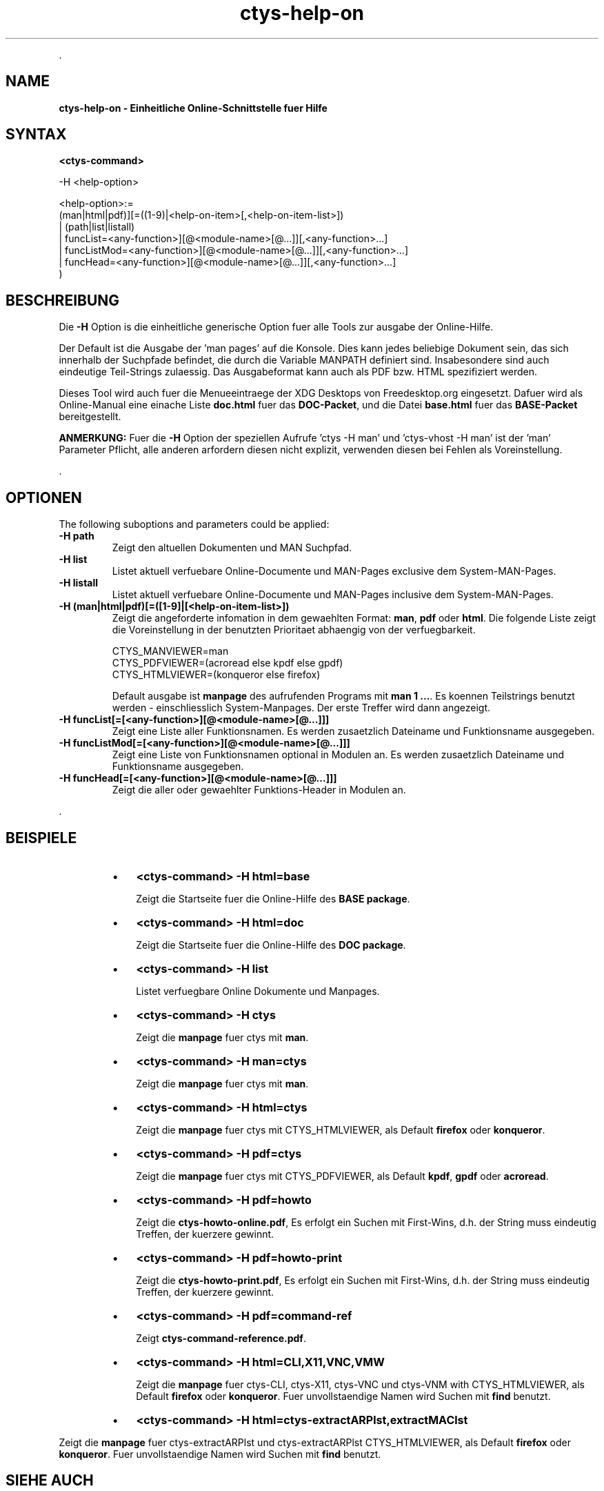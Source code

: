.TH "ctys-help-on" 1 "October, 2010" ""


.P
\&.

.SH NAME
.P
\fBctys-help-on - Einheitliche Online-Schnittstelle fuer Hilfe\fR

.SH SYNTAX
.P
\fB<ctys\-command>\fR

-H <help-option>

   <help-option>:=
         (man|html|pdf)][=((1-9)|<help-on-item>[,<help-on-item-list>])
       | (path|list|listall)
       | funcList=<any-function>][@<module-name>[@...]][,<any-function>...]
       | funcListMod=<any-function>][@<module-name>[@...]][,<any-function>...]
       | funcHead=<any-function>][@<module-name>[@...]][,<any-function>...]
     )


.SH BESCHREIBUNG
.P
Die \fB\-H\fR Option is die einheitliche generische Option fuer alle Tools zur ausgabe der Online\-Hilfe.

.P
Der Default ist die Ausgabe der 'man pages' auf die Konsole.
Dies kann jedes beliebige Dokument sein, das sich innerhalb der Suchpfade befindet, die durch die Variable MANPATH definiert sind.
Insabesondere sind auch eindeutige Teil\-Strings zulaessig.
Das Ausgabeformat kann auch als PDF bzw. HTML spezifiziert werden.

.P
Dieses Tool wird auch fuer die Menueeintraege der XDG Desktops von Freedesktop.org eingesetzt.
Dafuer wird als Online\-Manual eine einache Liste  \fBdoc.html\fR fuer das \fBDOC\-Packet\fR,
und die Datei \fBbase.html\fR fuer das \fBBASE\-Packet\fR bereitgestellt.

.P
\fBANMERKUNG:\fR
Fuer die \fB\-H\fR Option der speziellen Aufrufe 'ctys \-H man' und 'ctys\-vhost \-H man' ist der 'man' Parameter Pflicht, alle anderen arfordern diesen nicht explizit, verwenden diesen bei Fehlen als Voreinstellung.

.P
\&.

.SH OPTIONEN
.P
The following suboptions and parameters could be applied:

.TP
\fB\-H path\fR
Zeigt den altuellen Dokumenten und MAN Suchpfad.

.TP
\fB\-H list\fR
Listet aktuell verfuebare Online\-Documente und MAN\-Pages exclusive dem System\-MAN\-Pages.

.TP
\fB\-H listall\fR
Listet aktuell verfuebare Online\-Documente und MAN\-Pages inclusive dem System\-MAN\-Pages.

.TP
\fB\-H (man|html|pdf)[=([1\-9]|[<help\-on\-item\-list>])\fR
Zeigt die angeforderte infomation in dem gewaehlten Format:
\fBman\fR, \fBpdf\fR oder \fBhtml\fR.
Die folgende Liste zeigt die Voreinstellung in der benutzten Prioritaet abhaengig von der verfuegbarkeit.

.nf
  CTYS_MANVIEWER=man
  CTYS_PDFVIEWER=(acroread else kpdf else gpdf)
  CTYS_HTMLVIEWER=(konqueror else firefox)
.fi


Default ausgabe ist \fBmanpage\fR des aufrufenden Programs mit \fBman 1 ...\fR.
Es koennen Teilstrings benutzt werden \- einschliesslich System\-Manpages.
Der erste Treffer wird dann angezeigt.

.TP
\fB\-H funcList[=[<any\-function>][@<module\-name>[@...]]]\fR
Zeigt eine Liste aller Funktionsnamen.
Es werden zusaetzlich Dateiname und Funktionsname ausgegeben.

.TP
\fB\-H funcListMod[=[<any\-function>][@<module\-name>[@...]]]\fR
Zeigt eine Liste von Funktionsnamen optional in Modulen an.
Es werden zusaetzlich Dateiname und Funktionsname ausgegeben.

.TP
\fB\-H funcHead[=[<any\-function>][@<module\-name>[@...]]]\fR
Zeigt die aller oder gewaehlter Funktions\-Header in Modulen an.

.P
\&.

.SH BEISPIELE
.RS
.IP \(bu 3
\fB<ctys\-command> \-H html=base\fR

Zeigt die Startseite fuer die Online\-Hilfe des \fBBASE package\fR.
.RE

.RS
.IP \(bu 3
\fB<ctys\-command> \-H html=doc\fR

Zeigt die Startseite fuer die Online\-Hilfe des \fBDOC package\fR.
.RE

.RS
.IP \(bu 3
\fB<ctys\-command> \-H list\fR

Listet verfuegbare Online Dokumente und Manpages.
.RE

.RS
.IP \(bu 3
\fB<ctys\-command> \-H ctys\fR

Zeigt die \fBmanpage\fR fuer ctys mit \fBman\fR.
.RE

.RS
.IP \(bu 3
\fB<ctys\-command> \-H man=ctys\fR

Zeigt die \fBmanpage\fR fuer ctys mit \fBman\fR.
.RE

.RS
.IP \(bu 3
\fB<ctys\-command> \-H html=ctys\fR

Zeigt die \fBmanpage\fR fuer ctys mit CTYS_HTMLVIEWER,
als Default \fBfirefox\fR oder \fBkonqueror\fR.
.RE

.RS
.IP \(bu 3
\fB<ctys\-command> \-H pdf=ctys\fR

Zeigt die \fBmanpage\fR fuer ctys mit CTYS_PDFVIEWER,
als Default \fBkpdf\fR, \fBgpdf\fR  oder \fBacroread\fR.
.RE

.RS
.IP \(bu 3
\fB<ctys\-command> \-H pdf=howto\fR

Zeigt die \fBctys\-howto\-online.pdf\fR, 
Es erfolgt ein Suchen mit First\-Wins, d.h. der String muss
eindeutig Treffen, der kuerzere gewinnt.
.RE

.RS
.IP \(bu 3
\fB<ctys\-command> \-H pdf=howto\-print\fR

Zeigt die \fBctys\-howto\-print.pdf\fR, 
Es erfolgt ein Suchen mit First\-Wins, d.h. der String muss
eindeutig Treffen, der kuerzere gewinnt.
.RE

.RS
.IP \(bu 3
\fB<ctys\-command> \-H pdf=command\-ref\fR

Zeigt \fBctys\-command\-reference.pdf\fR.
.RE

.RS
.IP \(bu 3
\fB<ctys\-command> \-H html=CLI,X11,VNC,VMW\fR

Zeigt die  \fBmanpage\fR fuer ctys\-CLI, ctys\-X11, ctys\-VNC und
ctys\-VNM with CTYS_HTMLVIEWER,
als Default \fBfirefox\fR oder \fBkonqueror\fR.
Fuer unvollstaendige Namen wird Suchen mit \fBfind\fR benutzt.
.RE

.RS
.IP \(bu 3
\fB<ctys\-command> \-H html=ctys\-extractARPlst,extractMAClst\fR
.RE

.P
Zeigt die  \fBmanpage\fR fuer ctys\-extractARPlst und ctys\-extractARPlst
CTYS_HTMLVIEWER,
als Default \fBfirefox\fR oder \fBkonqueror\fR.
Fuer unvollstaendige Namen wird Suchen mit \fBfind\fR benutzt.

.SH SIEHE AUCH
.TP
\fBctys manuale\fR
\fIctys\-command\-reference\-online.pdf\fR, \fIctys\-command\-reference\-print.pdf\fR

.SH AUTOR
.P
Kozeption, Design und Implementierung durch Arno\-Can Uestuensoez:

.TS
tab(^); ll.
 Wartung:^<acue_sf1@sourceforge.net>
 Homepage:^<http://www.UnifiedSessionsManager.org>
 Sourceforge.net:^<http://sourceforge.net/projects/ctys>
 Berlios.de:^<http://ctys.berlios.de>
 Kommerziell:^<http://www.i4p.com>
.TE


.SH COPYRIGHT
.P
Copyright (C) 2008, 2009, 2010 Ingenieurbuero Arno\-Can Uestuensoez

.P
Dies ist freie Software und Documentation des \fBBASE\fR Pakets,

.RS
.IP \(bu 3
fuer Software\-Lizenzen siehe GPL3,
.IP \(bu 3
fuer Dokumentations\-Lizenz des BASE\-Pakets siehe GFDL\-1.3 mit
invarianten Sektionen.
.RE

.P
Das gesamte Dokument \- alle Sektionen \- sind als Invariant definiert.

.P
Fuer weitere Informationen siehe beigefuegte Freigabemitteilung und Lizenz Dateien.


.\" man code generated by txt2tags 2.3 (http://txt2tags.sf.net)
.\" cmdline: txt2tags -t man -i ctys-help-on.t2t -o /tmpn/0/ctys/bld/01.11.012/doc-tmp/BASE/de/man/man7/ctys-help-on.7

